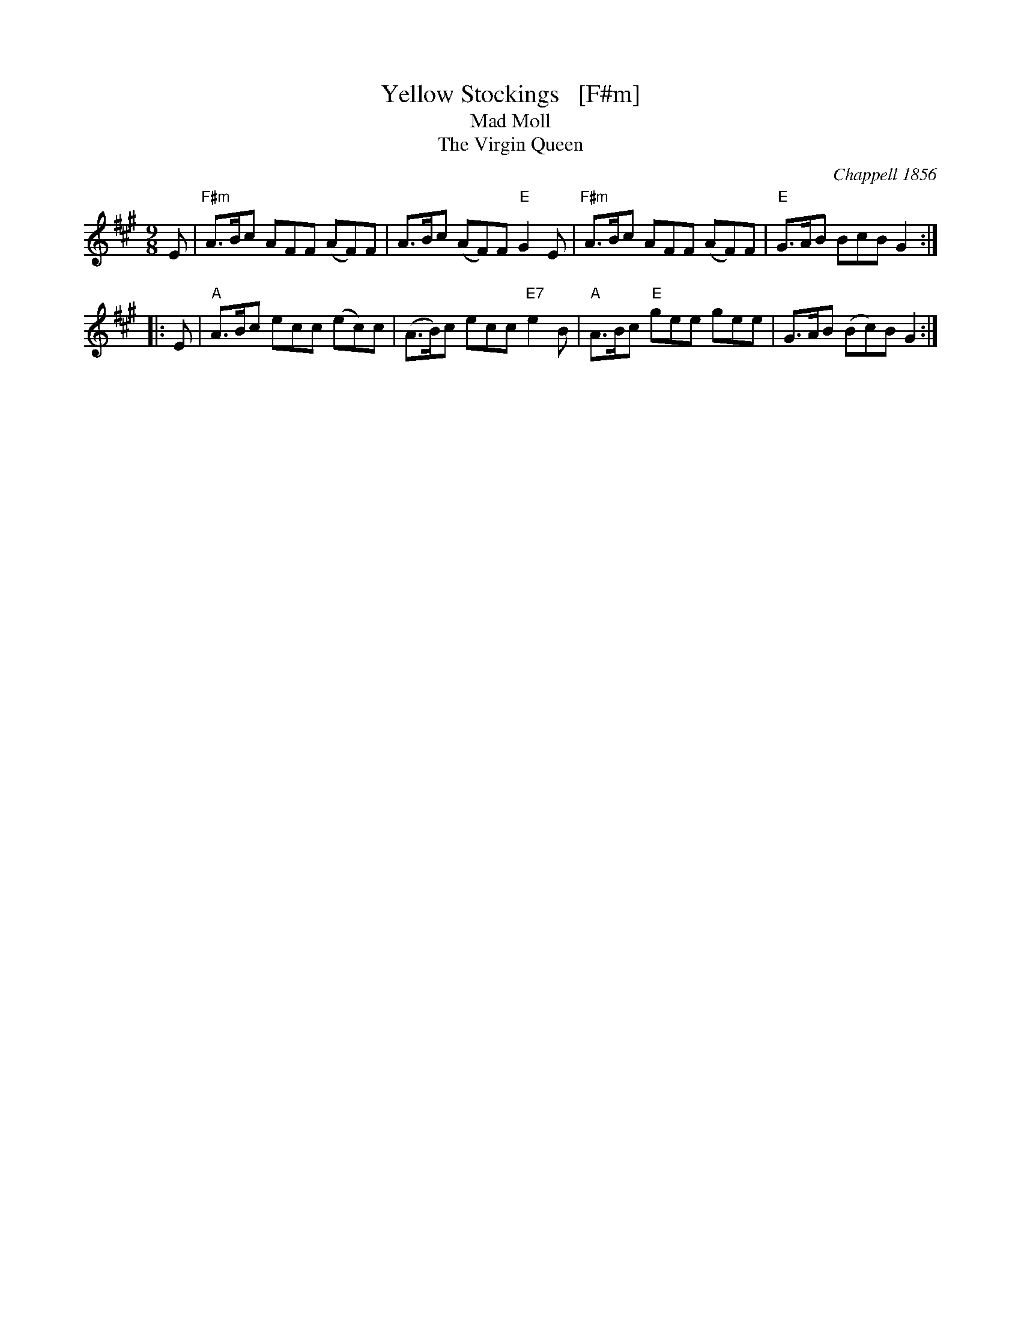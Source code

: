 X: 4
T: Yellow Stockings   [F#m]
T: Mad Moll
T: Virgin Queen, The
O: Chappell 1856
%date 1856
M: 9/8
L: 1/8
S: Chappell "Popular Music of the Olden Time" v.2 p.74 1855-6
K: F#m
E | "F#m"A>Bc AFF (AF)F | A>Bc (AF)F "E"G2E | "F#m"A>Bc AFF (AF)F | "E"G>AB BcB G2 :| 
|:\ 
E | "A"A>Bc ecc (ec)c | (A>B)c ecc "E7"e2B | "A"A>Bc "E"gee gee | G>AB (Bc)B G2 :|
